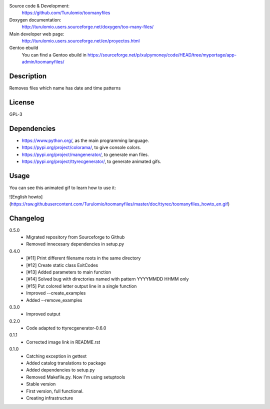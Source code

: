 Source code & Development:
    https://github.com/Turulomio/toomanyfiles
Doxygen documentation:
    http://turulomio.users.sourceforge.net/doxygen/too-many-files/
Main developer web page:
    http://turulomio.users.sourceforge.net/en/proyectos.html
Gentoo ebuild
    You can find a Gentoo ebuild in https://sourceforge.net/p/xulpymoney/code/HEAD/tree/myportage/app-admin/toomanyfiles/

Description
===========
Removes files which name has date and time patterns

License
=======
GPL-3

Dependencies
============
* https://www.python.org/, as the main programming language.
* https://pypi.org/project/colorama/, to give console colors.
* https://pypi.org/project/mangenerator/, to generate man files.
* https://pypi.org/project/ttyrecgenerator/, to generate animated gifs.

Usage
=====
You can see this animated gif to learn how to use it:

![English howto](https://raw.githubusercontent.com/Turulomio/toomanyfiles/master/doc/ttyrec/toomanyfiles_howto_en.gif)


Changelog
=========
0.5.0
  * Migrated repository from Sourceforge to Github
  * Removed innecesary dependencies in setup.py

0.4.0
  * [#11] Print different filename roots in the same directory 
  * [#12] Create static class ExitCodes
  * [#13] Added parameters to main function
  * [#14] Solved bug with directories named with pattern YYYYMMDD HHMM only
  * [#15] Put colored letter output line in a single function
  * Improved --create_examples
  * Added --remove_examples

0.3.0
  * Improved output

0.2.0
  * Code adapted to ttyrecgenerator-0.6.0

0.1.1
  * Corrected image link in README.rst

0.1.0
  * Catching exception in gettext
  * Added catalog translations to package
  * Added dependencies to setup.py
  * Removed Makefile.py. Now I'm using setuptools
  * Stable version
  * First version, full functional.
  * Creating infrastructure
